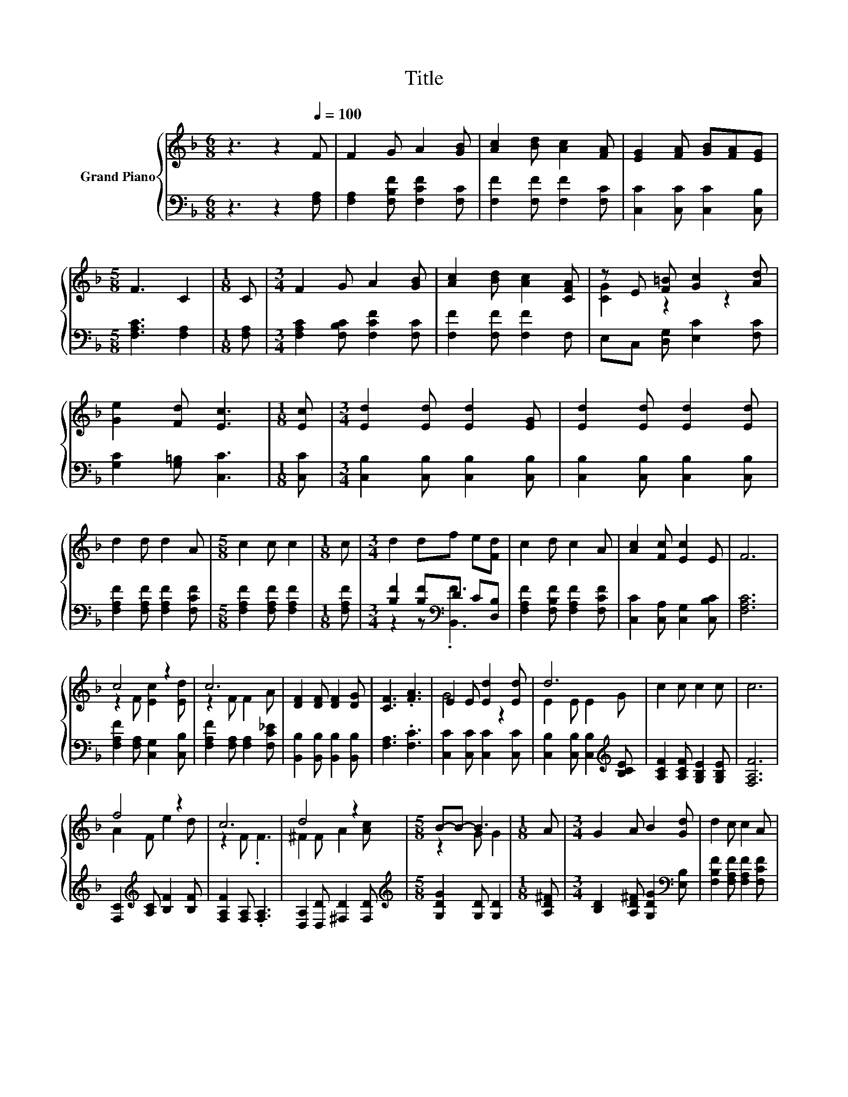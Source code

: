 X:1
T:Title
%%score { ( 1 3 ) | ( 2 4 ) }
L:1/8
M:6/8
K:F
V:1 treble nm="Grand Piano"
V:3 treble 
V:2 bass 
V:4 bass 
V:1
 z3 z2[Q:1/4=100] F | F2 G A2 [GB] | [Ac]2 [Bd] [Ac]2 [FA] | [EG]2 [FA] [GB][FA][EG] | %4
[M:5/8] F3 C2 |[M:1/8] C |[M:3/4] F2 G A2 [GB] | [Ac]2 [Bd] [Ac]2 [CFA] | z E [F=B] [Gc]2 [Ad] | %9
 [Ge]2 [Fd] [Ec]3 |[M:1/8] [Ec] |[M:3/4] [Ed]2 [Ed] [Ed]2 [EG] | [Ed]2 [Ed] [Ed]2 [Ed] | %13
 d2 d d2 A |[M:5/8] c2 c c2 |[M:1/8] c |[M:3/4] d2 df e[Fd] | c2 d c2 A | [Ac]2 [Fc] [Ec]2 E | F6 | %20
 c4 z2 | c6 | [DF]2 [DF] [DF]2 [DG] | [CF]3 .[FA]3 | E2 E [Ed]2 [Ed] | d6 | c2 c c2 c | c6 | %28
 f4 z2 | c6 | d4 z2 |[M:5/8] B-B- B3 |[M:1/8] A |[M:3/4] G2 A B2 [Gd] | d2 c c2 A | %35
 [Ac]2 [Fc] [Ec]2 E |[M:5/8] F-F- F3 |] %37
V:2
 z3 z2 [F,A,] | [F,A,]2 [F,B,F] [F,CF]2 [F,C] | [F,F]2 [F,F] [F,F]2 [F,C] | %3
 [C,C]2 [C,C] [C,C]2 [C,B,] |[M:5/8] [F,A,C]3 [F,A,]2 |[M:1/8] [F,A,] | %6
[M:3/4] [F,A,C]2 [F,B,C] [F,CF]2 [F,C] | [F,F]2 [F,F] [F,F]2 F, | E,C, [D,G,] [E,C]2 [F,C] | %9
 [G,C]2 [G,=B,] [C,C]3 |[M:1/8] [C,C] |[M:3/4] [C,B,]2 [C,B,] [C,B,]2 [C,B,] | %12
 [C,B,]2 [C,B,] [C,B,]2 [C,B,] | [F,A,F]2 [F,A,F] [F,A,F]2 [F,CF] | %14
[M:5/8] [F,A,F]2 [F,A,F] [F,A,F]2 |[M:1/8] [F,A,F] |[M:3/4] [B,F]2 [B,F][K:bass]D C[D,B,] | %17
 [F,A,F]2 [F,B,F] [F,A,F]2 [F,CF] | [C,C]2 [C,A,] [C,G,]2 [C,B,C] | [F,A,C]6 | %20
 [F,A,F]2 [F,A,] [C,G,]2 [C,B,] | [F,A,F]2 [F,A,] [F,A,]2 [F,C_E] | %22
 [B,,B,]2 [B,,B,] [B,,B,]2 [B,,B,] | [F,A,]3 .[F,C]3 | [C,C]2 [C,C] [C,C]2 [C,C] | %25
 [C,B,]2 [C,B,] [C,B,]2[K:treble] [B,CE] | [A,CF]2 [A,CF] [G,B,E]2 [G,B,E] | [F,A,F]6 | %28
 [F,C]2[K:treble] [A,C] [B,F]2 [B,F] | [F,A,F]2 [F,A,] .[F,A,]3 | [D,A,]2 [D,D] [^F,D]2 [F,D] | %31
[M:5/8][K:treble] [G,DG]2 [G,D] [G,D]2 |[M:1/8] [A,D^F] | %33
[M:3/4] [B,D]2 [A,D^F] [G,DG]2[K:bass] [E,B,] | [F,B,F]2 [F,A,F] [F,A,F]2 [F,CF] | %35
 [C,C]2 [C,A,] [C,G,]2 [C,B,C] |[M:5/8] [F,A,C]-[F,A,C]- [F,A,C]3 |] %37
V:3
 x6 | x6 | x6 | x6 |[M:5/8] x5 |[M:1/8] x |[M:3/4] x6 | x6 | [CG]2 z2 z2 | x6 |[M:1/8] x | %11
[M:3/4] x6 | x6 | x6 |[M:5/8] x5 |[M:1/8] x |[M:3/4] x6 | x6 | x6 | x6 | z2 F [Ec]2 [Ed] | %21
 z2 F F2 A | x6 | x6 | G4 z2 | E2 E E2 G | x6 | x6 | A2 F e2 d | z2 F .F3 | ^F2 F A2 [Ac] | %31
[M:5/8] z2 G G2 |[M:1/8] x |[M:3/4] x6 | x6 | x6 |[M:5/8] x5 |] %37
V:4
 x6 | x6 | x6 | x6 |[M:5/8] x5 |[M:1/8] x |[M:3/4] x6 | x6 | x6 | x6 |[M:1/8] x |[M:3/4] x6 | x6 | %13
 x6 |[M:5/8] x5 |[M:1/8] x |[M:3/4] z2 z[K:bass] .[B,,F]3 | x6 | x6 | x6 | x6 | x6 | x6 | x6 | x6 | %25
 x5[K:treble] x | x6 | x6 | x2[K:treble] x4 | x6 | x6 |[M:5/8][K:treble] x5 |[M:1/8] x | %33
[M:3/4] x5[K:bass] x | x6 | x6 |[M:5/8] x5 |] %37


